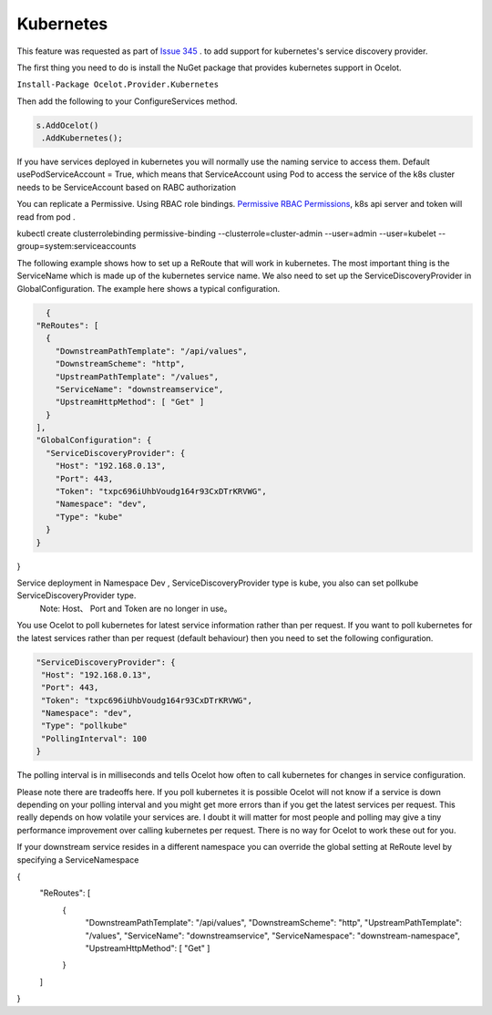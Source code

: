 Kubernetes
==============

This feature was requested as part of `Issue 345 <https://github.com/ThreeMammals/Ocelot/issues/345>`_ . to add support for kubernetes's service discovery provider. 

The first thing you need to do is install the NuGet package that provides kubernetes support in Ocelot.

``Install-Package Ocelot.Provider.Kubernetes``

Then add the following to your ConfigureServices method.

.. code-block:: csharp

    s.AddOcelot()
     .AddKubernetes();

If you have services deployed in kubernetes you will normally use the naming service to access them. Default usePodServiceAccount = True, which means that ServiceAccount using Pod to access the service of the k8s cluster needs to be ServiceAccount based on RABC authorization

.. code-block::csharp
    public static class OcelotBuilderExtensions
    {
        public static IOcelotBuilder AddKubernetes(this IOcelotBuilder builder, bool usePodServiceAccount = true);
    }

You can replicate a Permissive. Using RBAC role bindings.
`Permissive RBAC Permissions <https://kubernetes.io/docs/reference/access-authn-authz/rbac/#permissive-rbac-permissions>`_, k8s api server and token will read from pod .

.. code-block::json
kubectl create clusterrolebinding permissive-binding  --clusterrole=cluster-admin  --user=admin  --user=kubelet --group=system:serviceaccounts

The following example shows how to set up a ReRoute that will work in kubernetes. The most important thing is the ServiceName which is made up of the 
kubernetes service name. We also need to set up the ServiceDiscoveryProvider in GlobalConfiguration. The example here shows a typical configuration. 


.. code-block:: json

    {
  "ReRoutes": [
    {
      "DownstreamPathTemplate": "/api/values",
      "DownstreamScheme": "http",
      "UpstreamPathTemplate": "/values",
      "ServiceName": "downstreamservice",
      "UpstreamHttpMethod": [ "Get" ]     
    }
  ],
  "GlobalConfiguration": {
    "ServiceDiscoveryProvider": {
      "Host": "192.168.0.13",
      "Port": 443,
      "Token": "txpc696iUhbVoudg164r93CxDTrKRVWG",
      "Namespace": "dev",
      "Type": "kube"
    }
  }
}
    
Service deployment in Namespace Dev , ServiceDiscoveryProvider type is kube, you also can set pollkube ServiceDiscoveryProvider type.
  Note: Host、 Port and Token are no longer in use。

You use Ocelot to poll kubernetes for latest service information rather than per request. If you want to poll kubernetes for the latest services rather than per request (default behaviour) then you need to set the following configuration.

.. code-block:: json

  "ServiceDiscoveryProvider": {
   "Host": "192.168.0.13",
   "Port": 443,
   "Token": "txpc696iUhbVoudg164r93CxDTrKRVWG",
   "Namespace": "dev",
   "Type": "pollkube"
   "PollingInterval": 100
  } 

The polling interval is in milliseconds and tells Ocelot how often to call kubernetes for changes in service configuration.

Please note there are tradeoffs here. If you poll kubernetes it is possible Ocelot will not know if a service is down depending on your polling interval and you might get more errors than if you get the latest services per request. This really depends on how volatile your services are. I doubt it will matter for most people and polling may give a tiny performance improvement over calling kubernetes per request. 
There is no way for Ocelot to work these out for you. 

If your downstream service resides in a different namespace you can override the global setting at ReRoute level by specifying a ServiceNamespace


.. code-block:: json

{
  "ReRoutes": [
    {
      "DownstreamPathTemplate": "/api/values",
      "DownstreamScheme": "http",
      "UpstreamPathTemplate": "/values",
      "ServiceName": "downstreamservice",
      "ServiceNamespace": "downstream-namespace",
      "UpstreamHttpMethod": [ "Get" ]     
    }
  ]
}

